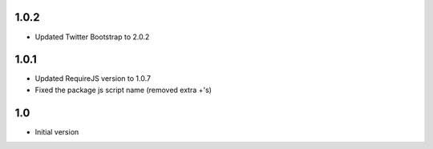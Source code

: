 1.0.2
-----

- Updated Twitter Bootstrap to 2.0.2

1.0.1
-----

- Updated RequireJS version to 1.0.7
- Fixed the package js script name (removed extra +'s)

1.0
---

-  Initial version
